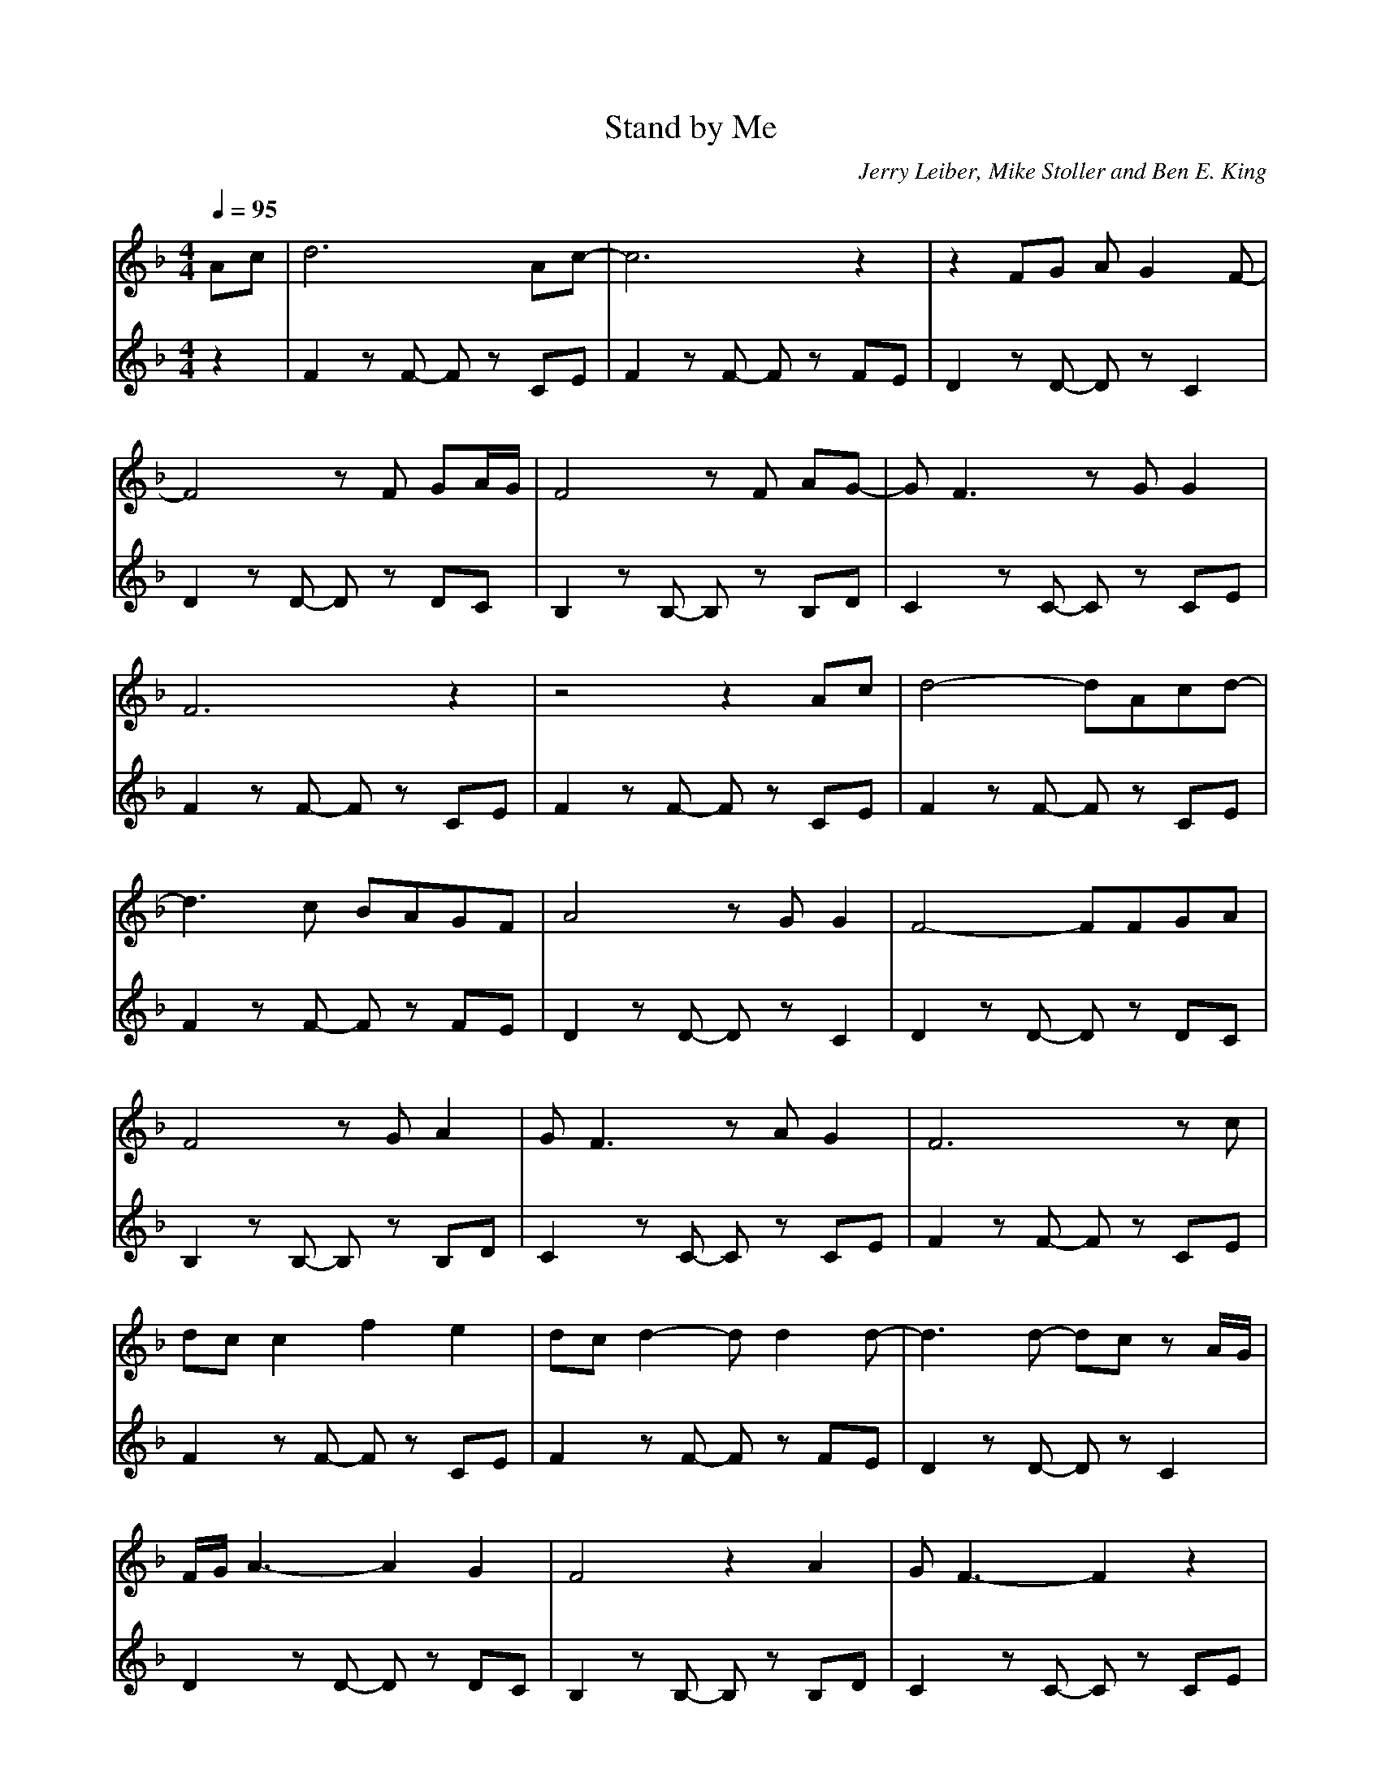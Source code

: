 X:1
T: Stand by Me 
C: Jerry Leiber, Mike Stoller and Ben E. King 
L:1/16     
M:4/4
Q:1/4=95
K:F 
[V:1] 
A2c2|d12 A2c2- |c12 z4|z4F2G2 A2 G4 F2-|   
F8 z2 F2 G2A1G1|F8 z2 F2 A2G2-|G2 F6 z2 G2 G4|   
F12 z4|z8 z4 A2c2|d8- d2A2c2d2-|       
d6 c2 B2A2G2F2|A8 z2 G2 G4|F8- F2F2G2A2|    
F8 z2 G2 A4|G2 F6 z2 A2 G4|F12 z2 c2|    
d2c2 c4 f4 e4|d2c2 d4-d2 d4 d2-|d6 d2- d2c2 z2 A1G1|    
F1G1 A6- A4 G4|F8 z4 A4|G2 F6-F4 z4|  
z4 A2G2- G2 F6|z4 A2G2-G4 F4|z8 z2 A2 c2d2-|
d8- d2A1c1 c1d1c2-|c2 d6-d4 z4|z4 z2 G2 A2A2 G4|
F8 z2 F2 G2A2|G2 F6-F4 z2G2|A2G2 F4- F2F2 G4|
F12 z4|]
[V:2]  
z4|F4 z2 F2- F2 z2 C2E2    |F4 z2 F2- F2 z2 F2E2    |D4 z2 D2- D2 z2 C4  |  
   D4 z2 D2- D2 z2 D2C2    |B,4 z2 B,2- B,2 z2 B,2D2|C4 z2 C2- C2 z2 C2E2| 
   F4 z2 F2- F2 z2 C2E2    |F4 z2 F2- F2 z2 C2E2    |F4 z2 F2- F2 z2 C2E2| 
   F4 z2 F2- F2 z2 F2E2    |D4 z2 D2- D2 z2 C4      |D4 z2 D2- D2 z2 D2C2|  
   B,4 z2 B,2- B,2 z2 B,2D2|C4 z2 C2- C2 z2 C2E2    |F4 z2 F2- F2 z2 C2E2|
   F4 z2 F2- F2 z2 C2E2    |F4 z2 F2- F2 z2 F2E2    |D4 z2 D2- D2 z2 C4  |  
   D4 z2 D2- D2 z2 D2C2    |B,4 z2 B,2- B,2 z2 B,2D2|C4 z2 C2- C2 z2 C2E2| 
   F4 z2 F2- F2 z2 C2E2    |F4 z2 F2- F2 z2 C2E2    |F4 z2 F2- F2 z2 C2E2| 
   F4 z2 F2- F2 z2 F2E2    |D4 z2 D2- D2 z2 C4      |D4 z2 D2- D2 z2 D2C2|  
   B,4 z2 B,2- B,2 z2 B,2D2|C4 z2 C2- C2 z2 C2E2    |F4 z2 F2- F2 z2 C2E2|  
   F12 z4|]
